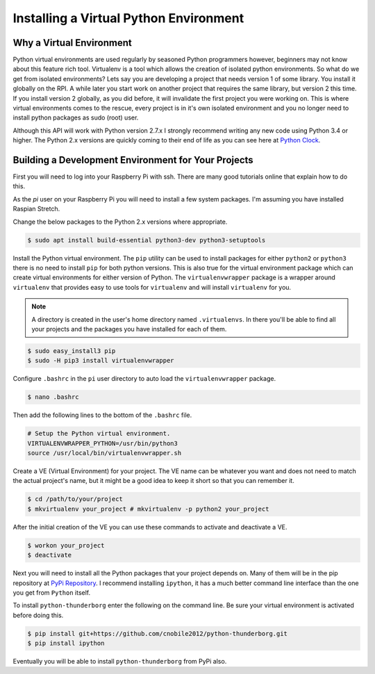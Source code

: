 ***************************************
Installing a Virtual Python Environment
***************************************

Why a Virtual Environment
=========================

Python virtual environments are used regularly by seasoned Python
programmers however, beginners may not know about this feature rich
tool. Virtualenv is a tool which allows the creation of isolated python
environments. So what do we get from isolated environments? Lets say you
are developing a project that needs version 1 of some library. You install
it globally on the RPI. A while later you start work on another project
that requires the same library, but version 2 this time. If you install
version 2 globally, as you did before, it will invalidate the first
project you were working on. This is where virtual environments comes to
the rescue, every project is in it's own isolated environment and you no
longer need to install python packages as sudo (root) user.

Although this API will work with Python version 2.7.x I strongly recommend
writing any new code using Python 3.4 or higher. The Python 2.x versions
are quickly coming to their end of life as you can see here at
`Python Clock <https://pythonclock.org/>`_.

Building a Development Environment for Your Projects
====================================================

First you will need to log into your Raspberry Pi with ssh. There are many
good tutorials online that explain how to do this.

As the `pi` user on your Raspberry Pi you will need to install a few
system packages. I'm assuming you have installed Raspian Stretch.

Change the below packages to the Python 2.x versions where
appropriate.

.. code-block:: console

   $ sudo apt install build-essential python3-dev python3-setuptools

Install the Python virtual environment. The ``pip`` utility can be used to
install packages for either ``python2`` or ``python3`` there is no need to
install ``pip`` for both python versions. This is also true for the virtual
environment package which can create virtual environments for either
version of Python. The ``virtualenvwrapper`` package is a wrapper around
``virtualenv`` that provides easy to use tools for ``virtualenv`` and will
install ``virtualenv`` for you.

.. note::

   A directory is created in the user's home directory named
   ``.virtualenvs``. In there you'll be able to find all your projects and
   the packages you have installed for each of them.

.. code-block:: console

    $ sudo easy_install3 pip
    $ sudo -H pip3 install virtualenvwrapper

Configure ``.bashrc`` in the ``pi`` user directory to auto load the
``virtualenvwrapper`` package.

.. code-block:: console

    $ nano .bashrc

Then add the following lines to the bottom of the ``.bashrc`` file.

.. code-block:: bash

    # Setup the Python virtual environment.
    VIRTUALENVWRAPPER_PYTHON=/usr/bin/python3
    source /usr/local/bin/virtualenvwrapper.sh

Create a VE (Virtual Environment) for your project. The VE name can be
whatever you want and does not need to match the actual project's name,
but it might be a good idea to keep it short so that you can remember it.

.. code-block:: console

    $ cd /path/to/your/project
    $ mkvirtualenv your_project # mkvirtualenv -p python2 your_project

After the initial creation of the VE you can use these commands to activate
and deactivate a VE.

.. code-block:: console

    $ workon your_project
    $ deactivate

Next you will need to install all the Python packages that your project
depends on. Many of them will be in the pip repository at
`PyPi Repository <https://pypi.org/>`_. I recommend installing
``ipython``, it has a much better command line interface than the one you
get from ``Python`` itself.


To install ``python-thunderborg`` enter the following on the command line.
Be sure your virtual environment is activated before doing this.

.. code-block:: console

    $ pip install git+https://github.com/cnobile2012/python-thunderborg.git
    $ pip install ipython

Eventually you will be able to install ``python-thunderborg`` from PyPi
also.
